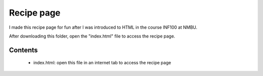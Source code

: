 Recipe page
======
I made this recipe page for fun after I was introduced to HTML in the course INF100
at NMBU.

After downloading this folder, open the \"index.html\" file to access the recipe
page.

Contents
--------
    - index.html: open this file in an internet tab to access the recipe page
